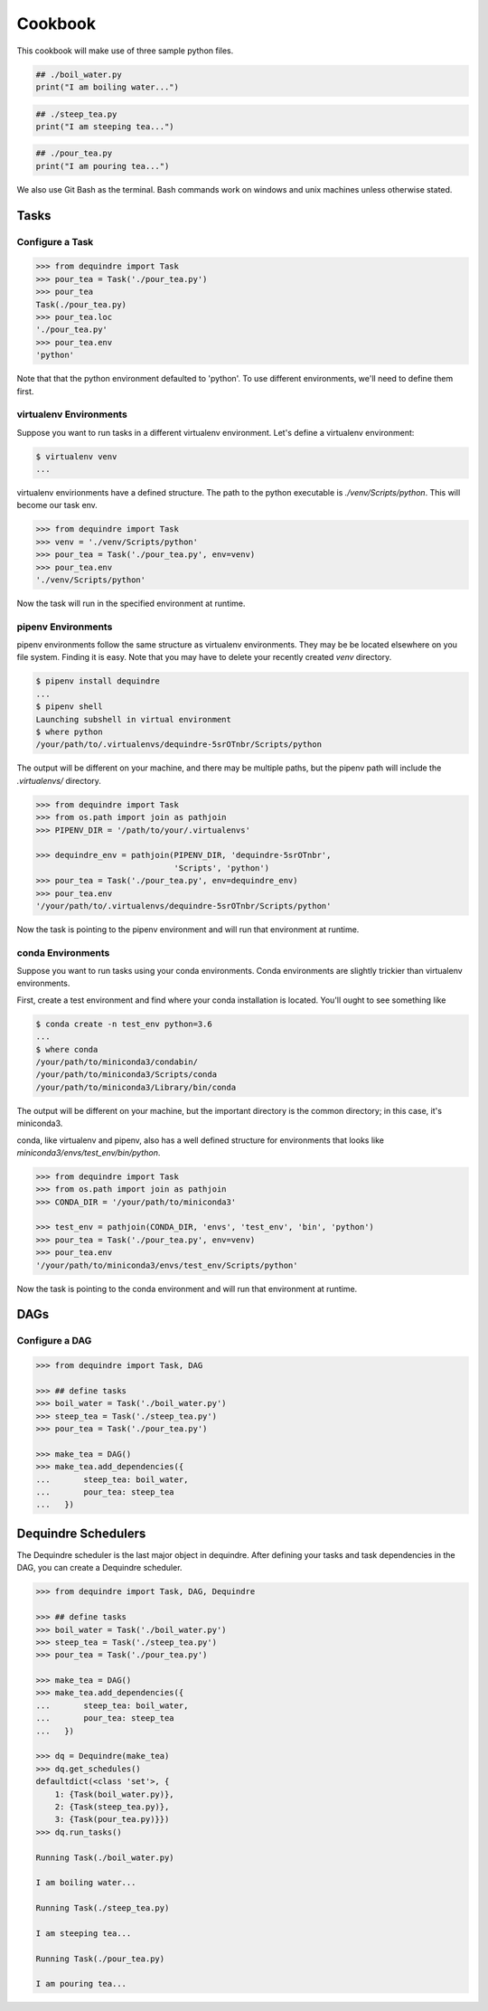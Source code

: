 ========
Cookbook
========

This cookbook will make use of three sample python files.

.. code-block:: python

    ## ./boil_water.py
    print("I am boiling water...")

.. code-block:: python

    ## ./steep_tea.py
    print("I am steeping tea...")

.. code-block:: python

    ## ./pour_tea.py
    print("I am pouring tea...")

We also use Git Bash as the terminal. Bash commands work on windows and unix 
machines unless otherwise stated.

Tasks
-----

Configure a Task
~~~~~~~~~~~~~~~~

.. code-block:: python

    >>> from dequindre import Task
    >>> pour_tea = Task('./pour_tea.py')
    >>> pour_tea
    Task(./pour_tea.py)
    >>> pour_tea.loc
    './pour_tea.py'
    >>> pour_tea.env
    'python'

Note that that the python environment defaulted to 'python'. To use different 
environments, we'll need to define them first.

virtualenv Environments
~~~~~~~~~~~~~~~~~~~~~~~

Suppose you want to run tasks in a different virtualenv environment. Let's 
define a virtualenv environment:

.. code-block:: bash

    $ virtualenv venv
    ...

virtualenv envirionments have a defined structure. The path to the python 
executable is `./venv/Scripts/python`. This will become our task env.

.. code-block:: python

    >>> from dequindre import Task
    >>> venv = './venv/Scripts/python'
    >>> pour_tea = Task('./pour_tea.py', env=venv)
    >>> pour_tea.env
    './venv/Scripts/python'

Now the task will run in the specified environment at runtime.

pipenv Environments
~~~~~~~~~~~~~~~~~~~

pipenv environments follow the same structure as virtualenv environments. They
may be be located elsewhere on you file system. Finding it is easy. Note that 
you may have to delete your recently created `venv` directory.

.. code-block:: bash

    $ pipenv install dequindre
    ...
    $ pipenv shell
    Launching subshell in virtual environment
    $ where python
    /your/path/to/.virtualenvs/dequindre-5srOTnbr/Scripts/python

The output will be different on your machine, and there may be multiple paths,
but the pipenv path will include the `.virtualenvs/` directory.

.. code-block:: python

    >>> from dequindre import Task
    >>> from os.path import join as pathjoin
    >>> PIPENV_DIR = '/path/to/your/.virtualenvs'

    >>> dequindre_env = pathjoin(PIPENV_DIR, 'dequindre-5srOTnbr', 
                                 'Scripts', 'python')
    >>> pour_tea = Task('./pour_tea.py', env=dequindre_env)
    >>> pour_tea.env
    '/your/path/to/.virtualenvs/dequindre-5srOTnbr/Scripts/python'

Now the task is pointing to the pipenv environment and will run that 
environment at runtime.

conda Environments
~~~~~~~~~~~~~~~~~~

Suppose you want to run tasks using your conda environments. Conda 
environments are slightly trickier than virtualenv environments.

First, create a test environment and find where your conda installation is 
located. You'll ought to see something like

.. code-block:: bash

    $ conda create -n test_env python=3.6
    ...
    $ where conda
    /your/path/to/miniconda3/condabin/
    /your/path/to/miniconda3/Scripts/conda
    /your/path/to/miniconda3/Library/bin/conda

The output will be different on your machine, but the important directory is 
the common directory; in this case, it's miniconda3.

conda, like virtualenv and pipenv, also has a well defined structure for 
environments that looks like `miniconda3/envs/test_env/bin/python`.

.. code-block:: python

    >>> from dequindre import Task
    >>> from os.path import join as pathjoin
    >>> CONDA_DIR = '/your/path/to/miniconda3'

    >>> test_env = pathjoin(CONDA_DIR, 'envs', 'test_env', 'bin', 'python')
    >>> pour_tea = Task('./pour_tea.py', env=venv)
    >>> pour_tea.env
    '/your/path/to/miniconda3/envs/test_env/Scripts/python'

Now the task is pointing to the conda environment and will run that environment at runtime.

DAGs
----

Configure a DAG
~~~~~~~~~~~~~~~

.. code-block:: python

    >>> from dequindre import Task, DAG

    >>> ## define tasks
    >>> boil_water = Task('./boil_water.py')
    >>> steep_tea = Task('./steep_tea.py')
    >>> pour_tea = Task('./pour_tea.py')

    >>> make_tea = DAG()
    >>> make_tea.add_dependencies({
    ...       steep_tea: boil_water,
    ...       pour_tea: steep_tea
    ...   })


Dequindre Schedulers
--------------------

The Dequindre scheduler is the last major object in dequindre. After defining 
your tasks and task dependencies in the DAG, you can create a Dequindre 
scheduler.  

.. code-block:: python

    >>> from dequindre import Task, DAG, Dequindre

    >>> ## define tasks
    >>> boil_water = Task('./boil_water.py')
    >>> steep_tea = Task('./steep_tea.py')
    >>> pour_tea = Task('./pour_tea.py')

    >>> make_tea = DAG()
    >>> make_tea.add_dependencies({
    ...       steep_tea: boil_water,
    ...       pour_tea: steep_tea
    ...   })

    >>> dq = Dequindre(make_tea)
    >>> dq.get_schedules()
    defaultdict(<class 'set'>, {
        1: {Task(boil_water.py)},  
        2: {Task(steep_tea.py)},  
        3: {Task(pour_tea.py)}})
    >>> dq.run_tasks()

    Running Task(./boil_water.py)

    I am boiling water...

    Running Task(./steep_tea.py)

    I am steeping tea...

    Running Task(./pour_tea.py)

    I am pouring tea...
